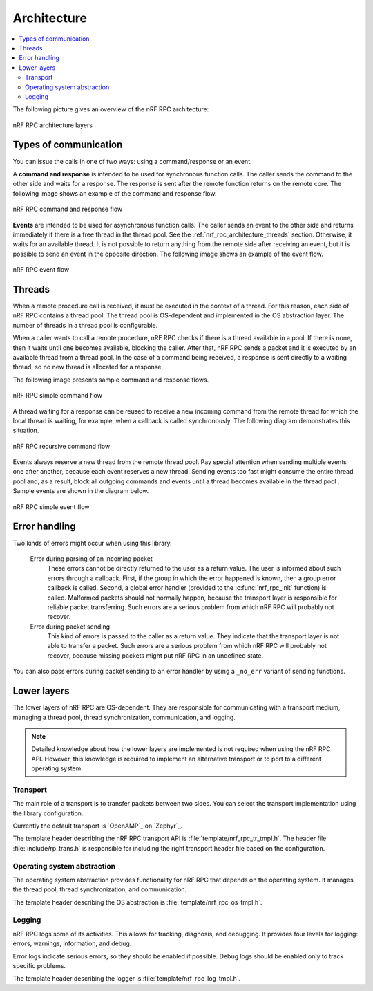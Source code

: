 .. _nrf_rpc_architecture:

Architecture
############

.. contents::
   :local:
   :depth: 2

The following picture gives an overview of the nRF RPC architecture:

.. figure:: img/layers.svg
   :alt: nRF RPC architecture layers
   :align: center

   nRF RPC architecture layers

Types of communication
======================

You can issue the calls in one of two ways: using a command/response or an event.

A **command and response** is intended to be used for synchronous function calls.
The caller sends the command to the other side and waits for a response.
The response is sent after the remote function returns on the remote core.
The following image shows an example of the command and response flow.

.. figure:: img/cmd_flow.svg
   :alt: nRF RPC command and response flow
   :align: center

   nRF RPC command and response flow

**Events** are intended to be used for asynchronous function calls.
The caller sends an event to the other side and returns immediately if there is a free thread in the thread pool.
See the :ref:`nrf_rpc_architecture_threads` section.
Otherwise, it waits for an available thread.
It is not possible to return anything from the remote side after receiving an event, but it is possible to send an event in the opposite direction.
The following image shows an example of the event flow.

.. figure:: img/evt_flow.svg
   :alt: nRF RPC event flow
   :align: center

   nRF RPC event flow

.. _nrf_rpc_architecture_threads:

Threads
=======

When a remote procedure call is received, it must be executed in the context of a thread.
For this reason, each side of nRF RPC contains a thread pool.
The thread pool is OS-dependent and implemented in the OS abstraction layer.
The number of threads in a thread pool is configurable.

When a caller wants to call a remote procedure, nRF RPC checks if there is a thread available in a pool.
If there is none, then it waits until one becomes available, blocking the caller.
After that, nRF RPC sends a packet and it is executed by an available thread from a thread pool.
In the case of a command being received, a response is sent directly to a waiting thread, so no new thread is allocated for a response.

The following image presents sample command and response flows.

.. figure:: img/cmd_simple.svg
   :alt: nRF RPC simple command flow
   :align: center

   nRF RPC simple command flow

A thread waiting for a response can be reused to receive a new incoming command from the remote thread for which the local thread is waiting, for example, when a callback is called synchronously.
The following diagram demonstrates this situation.

.. figure:: img/cmd_recursive.svg
   :alt: nRF RPC recursive command flow
   :align: center

   nRF RPC recursive command flow

Events always reserve a new thread from the remote thread pool.
Pay special attention when sending multiple events one after another, because each event reserves a new thread.
Sending events too fast might consume the entire thread pool and, as a result, block all outgoing commands and events until a thread becomes available in the thread pool .
Sample events are shown in the diagram below.

.. figure:: img/evt_simple.svg
   :alt: nRF RPC simple event flow
   :align: center

   nRF RPC simple event flow

Error handling
==============

Two kinds of errors might occur when using this library.

 Error during parsing of an incoming packet
    These errors cannot be directly returned to the user as a return value.
    The user is informed about such errors through a callback.
    First, if the group in which the error happened is known, then a group error callback is called.
    Second, a global error handler (provided to the :c:func:`nrf_rpc_init` function) is called.
    Malformed packets should not normally happen, because the transport layer is responsible for reliable packet transferring.
    Such errors are a serious problem from which nRF RPC will probably not recover.

 Error during packet sending
    This kind of errors is passed to the caller as a return value.
    They indicate that the transport layer is not able to transfer a packet.
    Such errors are a serious problem from which nRF RPC will probably not recover, because missing packets might put nRF RPC in an undefined state.


You can also pass errors during packet sending to an error handler by using a ``_no_err`` variant of sending functions.

Lower layers
============

The lower layers of nRF RPC are OS-dependent.
They are responsible for communicating with a transport medium, managing a thread pool, thread synchronization, communication, and logging.

.. note::
   Detailed knowledge about how the lower layers are implemented is not required when using the nRF RPC API.
   However, this knowledge is required to implement an alternative transport or to port to a different operating system.

Transport
---------

The main role of a transport is to transfer packets between two sides.
You can select the transport implementation using the library configuration.

Currently the default transport is `OpenAMP`_ on `Zephyr`_.

The template header describing the nRF RPC transport API is :file:`template/nrf_rpc_tr_tmpl.h`.
The header file :file:`include/rp_trans.h` is responsible for including the right transport header file based on the configuration.

Operating system abstraction
----------------------------

The operating system abstraction provides functionality for nRF RPC that depends on the operating system.
It manages the thread pool, thread synchronization, and communication.

The template header describing the OS abstraction is :file:`template/nrf_rpc_os_tmpl.h`.


Logging
-------

nRF RPC logs some of its activities.
This allows for tracking, diagnosis, and debugging.
It provides four levels for logging: errors, warnings, information, and debug.

Error logs indicate serious errors, so they should be enabled if possible.
Debug logs should be enabled only to track specific problems.

The template header describing the logger is :file:`template/nrf_rpc_log_tmpl.h`.
